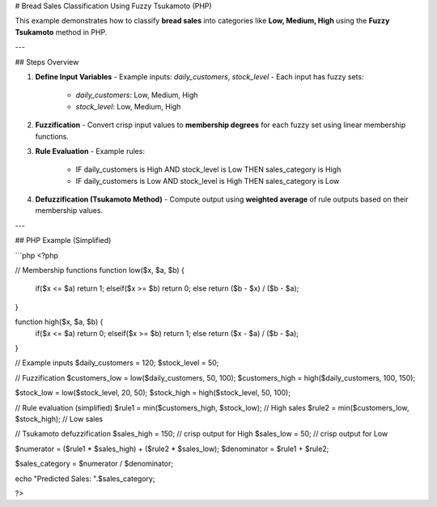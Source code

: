 # Bread Sales Classification Using Fuzzy Tsukamoto (PHP)

This example demonstrates how to classify **bread sales** into categories like **Low, Medium, High** using the **Fuzzy Tsukamoto** method in PHP.

---

## Steps Overview

1. **Define Input Variables**
   - Example inputs: `daily_customers`, `stock_level`
   - Each input has fuzzy sets:
     - `daily_customers`: Low, Medium, High  
     - `stock_level`: Low, Medium, High

2. **Fuzzification**
   - Convert crisp input values to **membership degrees** for each fuzzy set using linear membership functions.

3. **Rule Evaluation**
   - Example rules:
     - IF daily_customers is High AND stock_level is Low THEN sales_category is High  
     - IF daily_customers is Low AND stock_level is High THEN sales_category is Low  

4. **Defuzzification (Tsukamoto Method)**
   - Compute output using **weighted average** of rule outputs based on their membership values.

---

## PHP Example (Simplified)

```php
<?php

// Membership functions
function low($x, $a, $b) {
    if($x <= $a) return 1;
    elseif($x >= $b) return 0;
    else return ($b - $x) / ($b - $a);
}

function high($x, $a, $b) {
    if($x <= $a) return 0;
    elseif($x >= $b) return 1;
    else return ($x - $a) / ($b - $a);
}

// Example inputs
$daily_customers = 120;
$stock_level = 50;

// Fuzzification
$customers_low = low($daily_customers, 50, 100);
$customers_high = high($daily_customers, 100, 150);

$stock_low = low($stock_level, 20, 50);
$stock_high = high($stock_level, 50, 100);

// Rule evaluation (simplified)
$rule1 = min($customers_high, $stock_low); // High sales
$rule2 = min($customers_low, $stock_high); // Low sales

// Tsukamoto defuzzification
$sales_high = 150; // crisp output for High
$sales_low = 50;   // crisp output for Low

$numerator = ($rule1 * $sales_high) + ($rule2 * $sales_low);
$denominator = $rule1 + $rule2;

$sales_category = $numerator / $denominator;

echo "Predicted Sales: ".$sales_category;

?>
